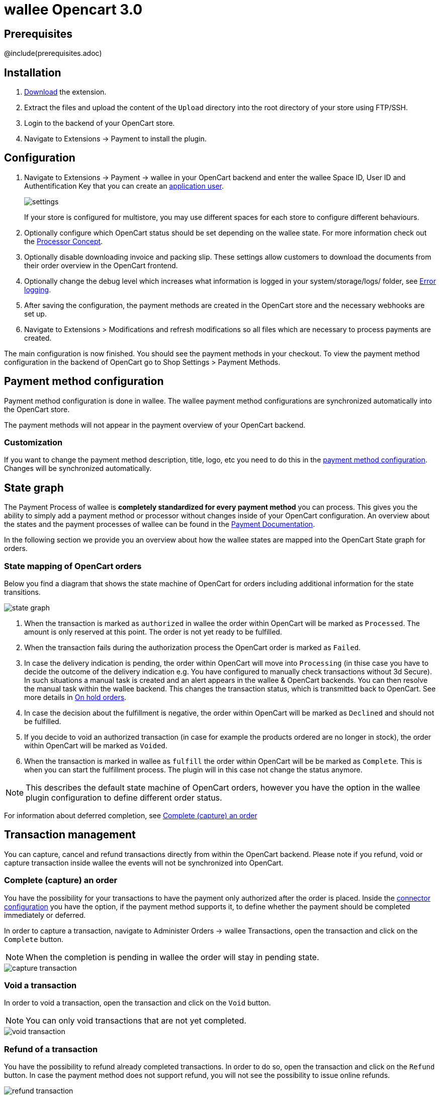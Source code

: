 :meta-description:	The documentation for the Opencart extension that enables processing payments with wallee.
:meta-keywords:		wallee, Opencart 3.0, Opencart Module, Opencart Payment, Opencart Extension, Payment, Payment Integration, Documentation

= wallee Opencart 3.0

:imagesdir: resource

== Prerequisites

@include(prerequisites.adoc)

== Installation

1. link:https://github.com/wallee-payment/opencart-3.0/releases/tag/1.0.59/[Download] the extension.
2. Extract the files and upload the content of the `Upload` directory into the root directory of your store using FTP/SSH.
3. Login to the backend of your OpenCart store.
4. Navigate to Extensions -> Payment to install the plugin.

== Configuration

1. Navigate to Extensions -> Payment -> wallee in your OpenCart backend and enter the wallee Space ID, User ID and Authentification Key that you can create an link:https://app-wallee.com/en-us/doc/permission-concept#_create_application_users[application user^].
+
image::settings.png[]
+
If your store is configured for multistore, you may use different spaces for each store to configure different behaviours.
+
2. Optionally configure which OpenCart status should be set depending on the wallee state. For more information check out the https://app-wallee.com/doc/payment/processor-concept[Processor Concept].
3. Optionally disable downloading invoice and packing slip. These settings allow customers to download the documents from their order overview in the OpenCart frontend.
4. Optionally change the debug level which increases what information is logged in your system/storage/logs/ folder, see xref:Error logging[].
5. After saving the configuration, the payment methods are created in the OpenCart store and the necessary webhooks are set up.
6. Navigate to Extensions > Modifications and refresh modifications so all files which are necessary to process payments are created.

The main configuration is now finished. You should see the payment methods in your checkout. To view the payment method configuration in the backend of OpenCart go to Shop Settings > Payment Methods. 


== Payment method configuration

Payment method configuration is done in wallee. The wallee payment method configurations are synchronized automatically into the OpenCart store. 

The payment methods will not appear in the payment overview of your OpenCart backend.

=== Customization

If you want to change the payment method description, title, logo, etc you need to do this in the link:https://app-wallee.com/space/select?target=/payment/method-configuration/list[payment method configuration^]. Changes will be synchronized automatically. 

== State graph

The Payment Process of wallee is *completely standardized for every payment method* you can process. This gives you the ability to simply add 
a payment method or processor without changes inside of your OpenCart configuration. An overview about the states and the payment processes of wallee
can be found in the link:https://app-wallee.com/en-us/doc/payment/transaction-process[Payment Documentation^].

In the following section we provide you an overview about how the wallee states are mapped into the OpenCart State graph for orders. 

=== State mapping of OpenCart orders

Below you find a diagram that shows the state machine of OpenCart for orders including additional information for the state transitions.

image::state_graph.svg[]

[glossary]
1. When the transaction is marked as `authorized` in wallee the order within OpenCart will be marked as `Processed`. The amount is only reserved at this point. The order is not yet ready to be fulfilled.
2. When the transaction fails during the authorization process the OpenCart order is marked as `Failed`.
3. In case the delivery indication is pending, the order within OpenCart will move into `Processing` (in thise case you have to decide the outcome of the delivery indication e.g. You have configured to manually check transactions without 3d Secure). In such situations a manual task is created and an alert appears in the wallee & OpenCart backends. You can then resolve the manual task within the wallee backend. This changes the transaction status, which is transmitted back to OpenCart.  See more details in xref:On hold orders[].
4. In case the decision about the fulfillment is negative, the order within OpenCart will be marked as `Declined` and should not be fulfilled.
5. If you decide to void an authorized transaction (in case for example the products ordered are no longer in stock), the order within OpenCart will be marked as `Voided`.
6. When the transaction is marked in wallee as `fulfill` the order within OpenCart will be be marked as `Complete`. This is when you can start the fulfillment process. The plugin will in this case not change the status anymore.

NOTE: This describes the default state machine of OpenCart orders, however you have the option in the wallee plugin configuration to define different order status.

For information about deferred completion, see xref:Complete (capture) an order[]

== Transaction management

You can capture, cancel and refund transactions directly from within the OpenCart backend. Please note 
if you refund, void or capture transaction inside wallee the events will not be synchronized into 
OpenCart.

=== Complete (capture) an order

You have the possibility for your transactions to have the payment only authorized after the order is placed. Inside the link:https://app-wallee.com/space/select?target=/payment/connector-configuration/list[connector configuration^] you have the option, if the payment method supports it, to define whether the payment should be completed immediately or deferred.

In order to capture a transaction, navigate to Administer Orders -> wallee Transactions, open the transaction and click on the `Complete` button.

NOTE: When the completion is pending in wallee the order will stay in pending state.

image::capture-transaction.png[]

=== Void a transaction

In order to void a transaction, open the transaction and click on the `Void` button. 

NOTE: You can only void transactions that are not yet completed. 

image::void-transaction.png[]

=== Refund of a transaction

You have the possibility to refund already completed transactions. In order to do so, open the transaction and click on the `Refund` button. In case the payment method does not support refund, you will not see the possibility to issue online refunds.

image::refund-transaction.png[]

You can make refunds based on product quantity. In order to do so enter the amount of products you wish to refund to your customer. 

image::refund-transaction2.png[]

You can carry out as many individual refunds as you wish until you have reached the quantity of the original order. 
The status of the order then automatically switches to complete.

NOTE: It can take some time until you see the refund in OpenCart. Refunds will only be visible once they have been processed successfully.

=== Alerts

If there are open manual tasks in your wallee account or if a non-synchronous task such as a void, completion or refund fails, this information is displayed in your OpenCart backend.

image::alert.png[]

=== On hold orders

As long as the delivery should not be done the state of the order will be in `Processing` by default. This happens when the transaction in wallee
has not reached the fulfill state. 

NOTE: You can configure which OpenCart status should be set in that case. This can be done in the extension settings. Simply choose which OpenCart status should be set for the `Completed` wallee state.

There are essentially two reasons why this can happen:

* The transaction is not completed. In this case you have to complete the transaction as written above. 
* As long as we are not able to tell you if you should fulfill the order. The delivery decision is done automatically. If this does not happen
within the defined time frame, wallee will generate a manual task which you should observe and follow the instructions.
When there is a manual task we will also display it in the OpenCart Backend. 

You can find more information about manual tasks in our link:https://app-wallee.com/en-us/doc/manual-tasks[Manual Task Documentation^].


=== Limitations of the synchronization between wallee and OpenCart

Please note that captures, voids and refunds done in wallee are not synchronized into OpenCart.
You should therefore always perform captures, voids and refunds inside the OpenCart backend and not inside wallee.


=== Tokenization

In case the payment method supports tokenization you can store the payment details of your customer for future purchases. 
In order to use this feature make sure that the *One-Click-Payment Mode* in your link:https://app-wallee.com/space/select?target=/payment/method-configuration/list[payment method configuration] is set to `allow` or `force` storage.  

NOTE: Tokenization is not available for guest checkouts.

== Third party support

These third party extensions are supported by the wallee OpenCart extension:

* https://www.opencart.com/index.php?route=marketplace/extension/info&extension_id=13535[X-fee]
* https://www.opencart.com/index.php?route=marketplace/extension/info&extension_id=15580[AJAX Quick Checkout FREE]
- We offer an additional modification for compatibility, which is not active by default.

== Mail sending behaviours

Opencart sends the order confirmation mail once the order has been created, but before the authorization took place. 
This leads to customers receiving confirmation before the payment was taken.

To prevent order confirmations before authorization, set “processing status” in plugin configuration to “none” or “keine” (language dependent):
image::opencart_order_state_mapping.png[]

Then the order status will only be set once it is authorized, e.g. once the payment info is entered.

To fully prevent opencart emails for orders, activate opencart modification “prevent confirmation mails”, 
in this case the portal can be configured to send order confirmations.

== Error logging

The extension will log various unexpected errors or information which can help identify the cause of the error. You can find the logs on the server of your store in the system/storage/logs/ folder.
You have the option to change the debug level which increases what information is logged:

* Error (Default): Logs unexpected errors only. 
* Debug: Logs more information helpful for debugging.


== FAQ

=== How can I make the payment methods appear in the checkout?

Make sure that you followed the <<_configuration>> section by stating your wallee Space ID, User ID and Authentification Key in the OpenCart backend. By saving the configuration form the synchronization of the payment methods and the set up of the webhooks are initiated.

If this does not solve the problem, it could be that you use a special fee or coupon module that we do not support. Try to disable this plugin and see if it helps. 
The payment methods are only displayed if the plugin's total calculation matches the actual order total.

=== Why do the order totals in OpenCart and wallee not match?

If you have configured a separate currency to have a non-1.00 value please be aware that there may be rounding errors due to the way OpenCart handles currency totals and taxes. The discrepancies should in all cases be kept to an absolute minimum.

== Support

@include(support.adoc)
